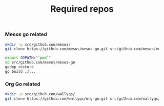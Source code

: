 #+TITLE: Required repos

*** Mesos go related

#+name: git-clone-mesos-go
#+BEGIN_SRC sh :results silent
mkdir -p src/github.com/mesos/
git clone https://github.com/mesos/mesos-go.git src/github.com/mesos/mesos-go
#+END_SRC

#+name: prepare-mesos-go
#+BEGIN_SRC sh :results silent
export GOPATH="`pwd`"
cd src/github.com/mesos/mesos-go
godep restore
go build ./...
#+END_SRC


*** Org Go related

#+name: git-clone-org-go
#+BEGIN_SRC sh
mkdir -p src/github.com/wallyqs/
git clone https://github.com/wallyqs/org-go.git src/github.com/wallyqs/org-go
#+END_SRC

